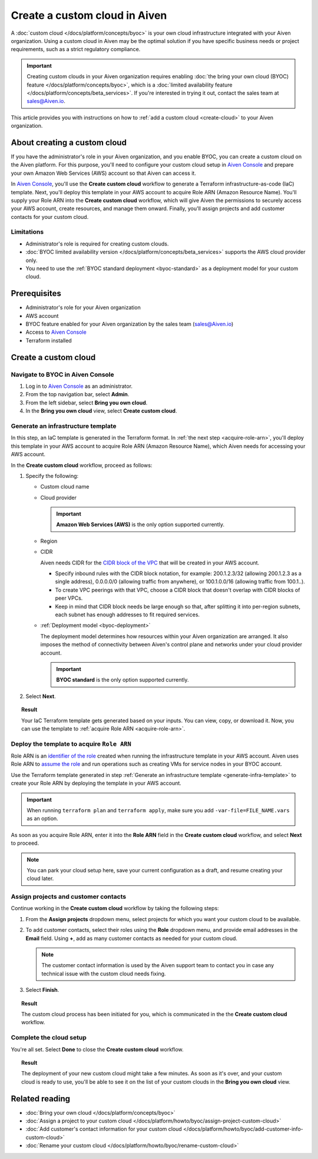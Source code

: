Create a custom cloud in Aiven
==============================

A :doc:`custom cloud </docs/platform/concepts/byoc>` is your own cloud infrastructure integrated with your Aiven organization. Using a custom cloud in Aiven may be the optimal solution if you have specific business needs or project requirements, such as a strict regulatory compliance.

.. important::

    Creating custom clouds in your Aiven organization requires enabling :doc:`the bring your own cloud (BYOC) feature </docs/platform/concepts/byoc>`, which is a :doc:`limited availability feature </docs/platform/concepts/beta_services>`. If you're interested in trying it out, contact the sales team at `sales@Aiven.io <mailto:sales@Aiven.io>`_.

This article provides you with instructions on how to :ref:`add a custom cloud <create-cloud>` to your Aiven organization.

About creating a custom cloud
-----------------------------

If you have the administrator's role in your Aiven organization, and you enable BYOC, you can create a custom cloud on the Aiven platform. For this purpose, you'll need to configure your custom cloud setup in `Aiven Console <https://console.aiven.io/>`_ and prepare your own Amazon Web Services (AWS) account so that Aiven can access it.

In `Aiven Console <https://console.aiven.io/>`_, you'll use the **Create custom cloud** workflow to generate a Terraform infrastructure-as-code (IaC) template. Next, you'll deploy this template in your AWS account to acquire Role ARN (Amazon Resource Name). You'll supply your Role ARN into the **Create custom cloud** workflow, which will give Aiven the permissions to securely access your AWS account, create resources, and manage them onward. Finally, you'll assign projects and add customer contacts for your custom cloud.

Limitations
'''''''''''

* Administrator's role is required for creating custom clouds.
* :doc:`BYOC limited availability version </docs/platform/concepts/beta_services>` supports the AWS cloud provider only.
* You need to use the :ref:`BYOC standard deployment <byoc-standard>` as a deployment model for your custom cloud.

Prerequisites
-------------

* Administrator's role for your Aiven organization
* AWS account
* BYOC feature enabled for your Aiven organization by the sales team (`sales@Aiven.io <mailto:sales@Aiven.io>`_)
* Access to `Aiven Console <https://console.aiven.io/>`_
* Terraform installed

.. _create-cloud:

Create a custom cloud
---------------------

Navigate to BYOC in Aiven Console
'''''''''''''''''''''''''''''''''

1. Log in to `Aiven Console <https://console.aiven.io/>`_ as an administrator.
2. From the top navigation bar, select **Admin**.
3. From the left sidebar, select **Bring you own cloud**.
4. In the **Bring you own cloud** view, select **Create custom cloud**.

.. _generate-infra-template:

Generate an infrastructure template
'''''''''''''''''''''''''''''''''''

In this step, an IaC template is generated in the Terraform format. In :ref:`the next step <acquire-role-arn>`, you'll deploy this template in your AWS account to acquire Role ARN (Amazon Resource Name), which Aiven needs for accessing your AWS account.

In the **Create custom cloud** workflow, proceed as follows:

1. Specify the following:

   * Custom cloud name
   * Cloud provider

     .. important::

        **Amazon Web Services (AWS)** is the only option supported currently.

   * Region
   * CIDR

     Aiven needs CIDR for the `CIDR block of the VPC <https://docs.aws.amazon.com/vpc/latest/userguide/vpc-cidr-blocks.html>`_ that will be created in your AWS account.

     * Specify inbound rules with the CIDR block notation, for example: 200.1.2.3/32 (allowing 200.1.2.3 as a single address), 0.0.0.0/0 (allowing traffic from anywhere), or 100.1.0.0/16 (allowing traffic from 100.1..).
     * To create VPC peerings with that VPC, choose a CIDR block that doesn't overlap with CIDR blocks of peer VPCs.
     * Keep in mind that CIDR block needs be large enough so that, after splitting it into per-region subnets, each subnet has enough addresses to fit required services.

   * :ref:`Deployment model <byoc-deployment>`

     The deployment model determines how resources within your Aiven organization are arranged. It also imposes the method of connectivity between Aiven's control plane and networks under your cloud provider account.

     .. important::

        **BYOC standard** is the only option supported currently.

2. Select **Next**.
   
.. topic:: Result

    Your IaC Terraform template gets generated based on your inputs. You can view, copy, or download it. Now, you can use the template to :ref:`acquire Role ARN <acquire-role-arn>`.

.. _acquire-role-arn:

Deploy the template to acquire ``Role ARN``
'''''''''''''''''''''''''''''''''''''''''''

Role ARN is an `identifier of the role <https://docs.aws.amazon.com/IAM/latest/UserGuide/id_roles.html>`_ created when running the infrastructure template in your AWS account. Aiven uses Role ARN to `assume the role <https://docs.aws.amazon.com/STS/latest/APIReference/API_AssumeRole.html>`_ and run operations such as creating VMs for service nodes in your BYOC account.

Use the Terraform template generated in step :ref:`Generate an infrastructure template <generate-infra-template>` to create your Role ARN by deploying the template in your AWS account.

.. important::

   When running ``terraform plan`` and ``terraform apply``, make sure you add ``-var-file=FILE_NAME.vars`` as an option.

As soon as you acquire Role ARN, enter it into the **Role ARN** field in the **Create custom cloud** workflow, and select **Next** to proceed.

.. note::
   
   You can park your cloud setup here, save your current configuration as a draft, and resume creating your cloud later.

Assign projects and customer contacts
'''''''''''''''''''''''''''''''''''''

Continue working in the **Create custom cloud** workflow by taking the following steps:

1. From the **Assign projects** dropdown menu, select projects for which you want your custom cloud to be available.
2. To add customer contacts, select their roles using the **Role** dropdown menu, and provide email addresses in the **Email** field. Using **+**, add as many customer contacts as needed for your custom cloud.

   .. note::

      The customer contact information is used by the Aiven support team to contact you in case any technical issue with the custom cloud needs fixing.

3. Select **Finish**.

.. topic:: Result

     The custom cloud process has been initiated for you, which is communicated in the the **Create custom cloud** workflow.

Complete the cloud setup
''''''''''''''''''''''''

You're all set. Select **Done** to close the **Create custom cloud** workflow.

.. topic:: Result

   The deployment of your new custom cloud might take a few minutes. As soon as it's over, and your custom cloud is ready to use, you'll be able to see it on the list of your custom clouds in the **Bring you own cloud** view.

Related reading
---------------

* :doc:`Bring your own cloud </docs/platform/concepts/byoc>`
* :doc:`Assign a project to your custom cloud </docs/platform/howto/byoc/assign-project-custom-cloud>`
* :doc:`Add customer's contact information for your custom cloud </docs/platform/howto/byoc/add-customer-info-custom-cloud>`
* :doc:`Rename your custom cloud </docs/platform/howto/byoc/rename-custom-cloud>`
